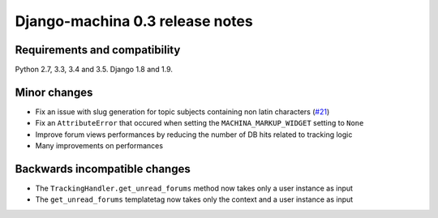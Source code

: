 ################################
Django-machina 0.3 release notes
################################

Requirements and compatibility
------------------------------

Python 2.7, 3.3, 3.4 and 3.5. Django 1.8 and 1.9.

Minor changes
-------------

* Fix an issue with slug generation for topic subjects containing non latin characters (`#21`_)
* Fix an ``AttributeError`` that occured when setting the ``MACHINA_MARKUP_WIDGET`` setting to ``None``
* Improve forum views performances by reducing the number of DB hits related to tracking logic
* Many improvements on performances

.. _`#21`: https://github.com/ellmetha/django-machina/issues/21

Backwards incompatible changes
------------------------------

* The ``TrackingHandler.get_unread_forums`` method now takes only a user instance as input
* The ``get_unread_forums`` templatetag now takes only the context and a user instance as input
